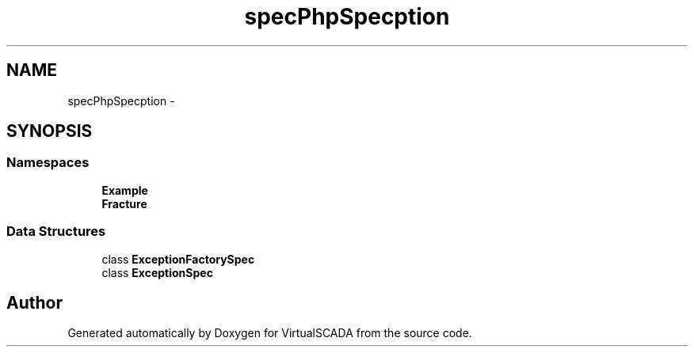 .TH "spec\PhpSpec\Exception" 3 "Tue Apr 14 2015" "Version 1.0" "VirtualSCADA" \" -*- nroff -*-
.ad l
.nh
.SH NAME
spec\PhpSpec\Exception \- 
.SH SYNOPSIS
.br
.PP
.SS "Namespaces"

.in +1c
.ti -1c
.RI " \fBExample\fP"
.br
.ti -1c
.RI " \fBFracture\fP"
.br
.in -1c
.SS "Data Structures"

.in +1c
.ti -1c
.RI "class \fBExceptionFactorySpec\fP"
.br
.ti -1c
.RI "class \fBExceptionSpec\fP"
.br
.in -1c
.SH "Author"
.PP 
Generated automatically by Doxygen for VirtualSCADA from the source code\&.
